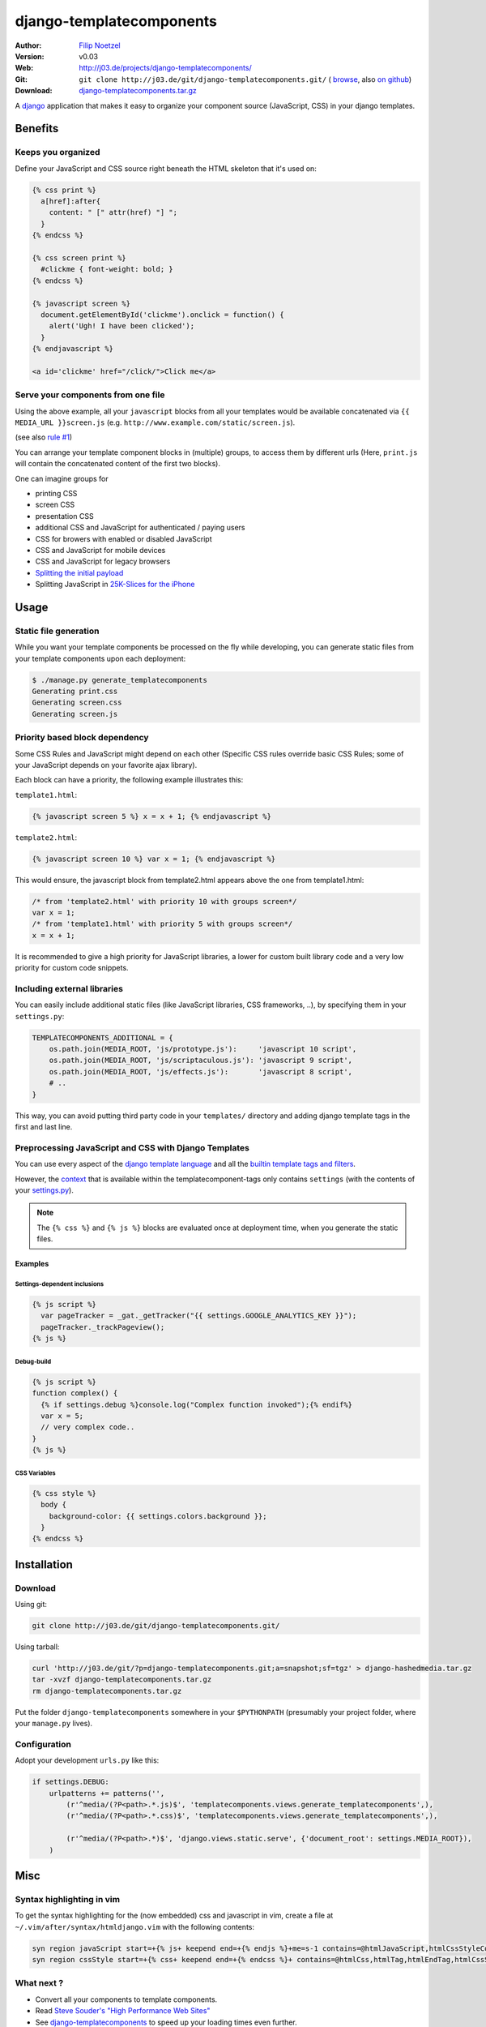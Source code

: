 =========================
django-templatecomponents
=========================

:Author: `Filip Noetzel <http://filip.noetzel.co.uk/>`_
:Version: v0.03
:Web: http://j03.de/projects/django-templatecomponents/
:Git: ``git clone http://j03.de/git/django-templatecomponents.git/``
  ( `browse <http://j03.de/git/?p=django-templatecomponents.git>`_,
  also `on github <http://github.com/peritus/django_templatecomponents/>`_)
:Download: `django-templatecomponents.tar.gz <http://j03.de/git/?p=django-templatecomponents.git;a=snapshot;sf=tgz>`_

A `django <http://djangoproject.com/>`_ application that makes it easy to
organize your component source (JavaScript, CSS) in your django templates.

Benefits
========

Keeps you organized
-------------------

Define your JavaScript and CSS source right beneath the HTML skeleton that it's
used on:

.. sourcecode:: html+django

  {% css print %}
    a[href]:after{
      content: " [" attr(href) "] ";
    }
  {% endcss %}
  
  {% css screen print %}
    #clickme { font-weight: bold; }
  {% endcss %}
  
  {% javascript screen %}
    document.getElementById('clickme').onclick = function() {
      alert('Ugh! I have been clicked');
    }
  {% endjavascript %}
  
  <a id='clickme' href="/click/">Click me</a>

Serve your components from one file
-----------------------------------
Using the above example, all your ``javascript`` blocks from all your templates
would be available concatenated via ``{{ MEDIA_URL }}screen.js`` (e.g.
``http://www.example.com/static/screen.js``).

(see also `rule #1 <http://stevesouders.com/hpws/rule-min-http.php>`_) 

You can arrange your template component blocks in (multiple) groups, to access
them by different urls (Here, ``print.js`` will contain the concatenated
content of the first two blocks).

One can imagine groups for

* printing CSS
* screen CSS
* presentation CSS
* additional CSS and JavaScript for authenticated / paying users
* CSS for browers with enabled or disabled JavaScript
* CSS and JavaScript for mobile devices
* CSS and JavaScript for legacy browsers
* `Splitting the initial payload <http://www.stevesouders.com/blog/2008/05/14/split-the-initial-payload/>`_
* Splitting JavaScript in `25K-Slices for the iPhone <http://yuiblog.com/blog/2008/02/06/iphone-cacheability/>`_

Usage
=====

Static file generation
----------------------

While you want your template components be processed on the fly while
developing, you can generate static files from your template components upon
each deployment:

.. sourcecode:: default

  $ ./manage.py generate_templatecomponents
  Generating print.css
  Generating screen.css
  Generating screen.js

Priority based block dependency
-------------------------------

Some CSS Rules and JavaScript might depend on each other (Specific CSS rules
override basic CSS Rules; some of your JavaScript depends on your favorite ajax
library).

Each block can have a priority, the following example illustrates this:

``template1.html``:

.. sourcecode:: js+django

  {% javascript screen 5 %} x = x + 1; {% endjavascript %}

``template2.html``:

.. sourcecode:: js+django

  {% javascript screen 10 %} var x = 1; {% endjavascript %}

This would ensure, the javascript block from template2.html appears above the
one from template1.html:

.. sourcecode:: javascript

  /* from 'template2.html' with priority 10 with groups screen*/
  var x = 1;
  /* from 'template1.html' with priority 5 with groups screen*/
  x = x + 1;

It is recommended to give a high priority for JavaScript libraries, a lower for
custom built library code and a very low priority for custom code snippets.

Including external libraries
----------------------------

You can easily include additional static files (like JavaScript libraries, CSS
frameworks, ..), by specifying them in your ``settings.py``:

.. sourcecode:: python

  TEMPLATECOMPONENTS_ADDITIONAL = {
      os.path.join(MEDIA_ROOT, 'js/prototype.js'):     'javascript 10 script',
      os.path.join(MEDIA_ROOT, 'js/scriptaculous.js'): 'javascript 9 script',
      os.path.join(MEDIA_ROOT, 'js/effects.js'):       'javascript 8 script',
      # .. 
  }

This way, you can avoid putting third party code in your ``templates/``
directory and adding django template tags in the first and last line.

Preprocessing JavaScript and CSS with Django Templates
------------------------------------------------------

You can use every aspect of the `django template language
<http://docs.djangoproject.com/en/dev/ref/templates/>`_ and all the `builtin
template tags and filters
<http://docs.djangoproject.com/en/dev/ref/templates/builtins/>`_.

However, the
`context <http://docs.djangoproject.com/en/dev/ref/templates/api/#basics>`_
that is available within the templatecomponent-tags only contains ``settings``
(with the contents of your `settings.py
<http://docs.djangoproject.com/en/dev/topics/settings/>`_).

.. note::
  The ``{% css %}`` and ``{% js %}`` blocks are evaluated once at deployment
  time, when you generate the static files.

Examples
########

Settings-dependent inclusions
+++++++++++++++++++++++++++++

.. sourcecode:: js+django

  {% js script %}
    var pageTracker = _gat._getTracker("{{ settings.GOOGLE_ANALYTICS_KEY }}");
    pageTracker._trackPageview();
  {% js %}

Debug-build
+++++++++++

.. sourcecode:: js+django

  {% js script %}
  function complex() {
    {% if settings.debug %}console.log("Complex function invoked");{% endif%}
    var x = 5;
    // very complex code..
  }
  {% js %}

CSS Variables
+++++++++++++

.. sourcecode:: css+django

  {% css style %}
    body {
      background-color: {{ settings.colors.background }};
    }
  {% endcss %}

Installation 
============

Download
--------

Using git:

.. sourcecode:: bash

  git clone http://j03.de/git/django-templatecomponents.git/

Using tarball:

.. sourcecode:: bash

  curl 'http://j03.de/git/?p=django-templatecomponents.git;a=snapshot;sf=tgz' > django-hashedmedia.tar.gz
  tar -xvzf django-templatecomponents.tar.gz
  rm django-templatecomponents.tar.gz

Put the folder ``django-templatecomponents`` somewhere in your ``$PYTHONPATH``
(presumably your project folder, where your ``manage.py`` lives).

Configuration
-------------

Adopt your development ``urls.py`` like this:

.. sourcecode:: python

  if settings.DEBUG:
      urlpatterns += patterns('',
          (r'^media/(?P<path>.*.js)$', 'templatecomponents.views.generate_templatecomponents',),
          (r'^media/(?P<path>.*.css)$', 'templatecomponents.views.generate_templatecomponents',),

          (r'^media/(?P<path>.*)$', 'django.views.static.serve', {'document_root': settings.MEDIA_ROOT}),
      )

Misc
====

Syntax highlighting in vim
--------------------------
To get the syntax highlighting for the (now embedded) css and javascript in
vim, create a file at ``~/.vim/after/syntax/htmldjango.vim`` with the following
contents:

.. sourcecode:: vim

  syn region javaScript start=+{% js+ keepend end=+{% endjs %}+me=s-1 contains=@htmlJavaScript,htmlCssStyleComment,htmlScriptTag,@htmlPreproc
  syn region cssStyle start=+{% css+ keepend end=+{% endcss %}+ contains=@htmlCss,htmlTag,htmlEndTag,htmlCssStyleComment,@htmlPreproc

What next ?
-----------

* Convert all your components to template components.
* Read `Steve Souder's "High Performance Web Sites" <http://stevesouders.com/hpws/rules.php>`_
* See `django-templatecomponents <http://j03.de/projects/django-hashedmedia/>`_ to speed up your loading times even further.

License
-------

django-templatecomponents is licensed as `Beerware
<http://en.wikipedia.org/wiki/Beerware>`_, patches (including documentation!)
and suggestions are welcome.

